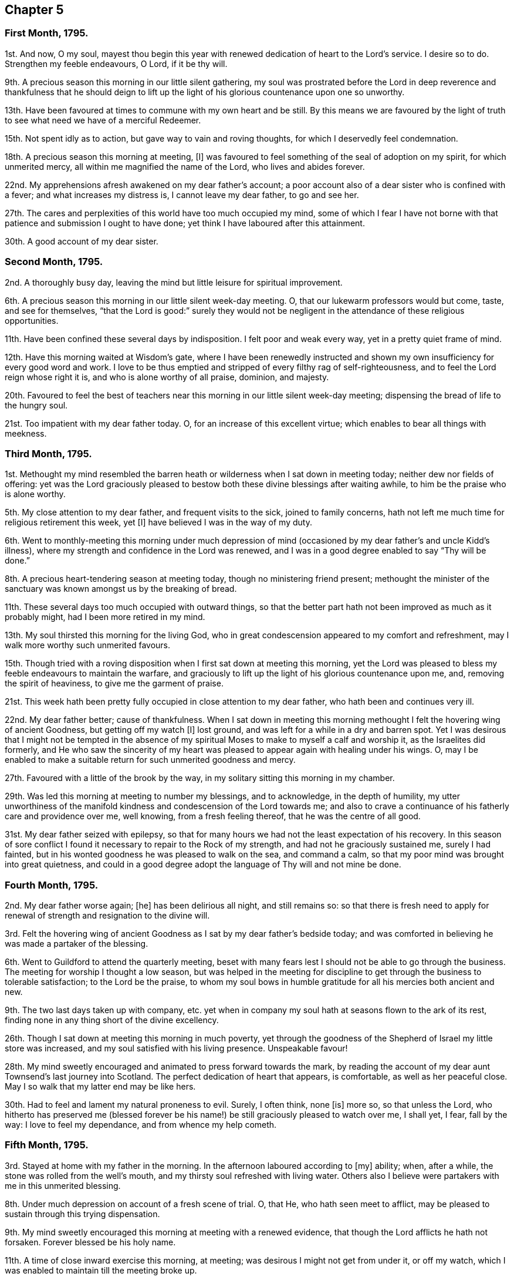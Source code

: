 == Chapter 5

=== First Month, 1795.

1st. And now, O my soul,
mayest thou begin this year with renewed dedication of heart to the Lord`'s service.
I desire so to do.
Strengthen my feeble endeavours, O Lord, if it be thy will.

9th. A precious season this morning in our little silent gathering,
my soul was prostrated before the Lord in deep reverence and thankfulness that he should
deign to lift up the light of his glorious countenance upon one so unworthy.

13th. Have been favoured at times to commune with my own heart and be still.
By this means we are favoured by the light of truth
to see what need we have of a merciful Redeemer.

15th. Not spent idly as to action, but gave way to vain and roving thoughts,
for which I deservedly feel condemnation.

18th. A precious season this morning at meeting, +++[+++I]
was favoured to feel something of the seal of adoption on my spirit,
for which unmerited mercy, all within me magnified the name of the Lord,
who lives and abides forever.

22nd. My apprehensions afresh awakened on my dear father`'s account;
a poor account also of a dear sister who is confined with a fever;
and what increases my distress is, I cannot leave my dear father, to go and see her.

27th. The cares and perplexities of this world have too much occupied my mind,
some of which I fear I have not borne with that patience
and submission I ought to have done;
yet think I have laboured after this attainment.

30th. A good account of my dear sister.

=== Second Month, 1795.

2nd. A thoroughly busy day, leaving the mind but little leisure for spiritual improvement.

6th. A precious season this morning in our little silent week-day meeting.
O, that our lukewarm professors would but come, taste, and see for themselves,
"`that the Lord is good:`" surely they would not be negligent
in the attendance of these religious opportunities.

11th. Have been confined these several days by indisposition.
I felt poor and weak every way, yet in a pretty quiet frame of mind.

12th. Have this morning waited at Wisdom`'s gate,
where I have been renewedly instructed and shown
my own insufficiency for every good word and work.
I love to be thus emptied and stripped of every filthy rag of self-righteousness,
and to feel the Lord reign whose right it is, and who is alone worthy of all praise,
dominion, and majesty.

20th. Favoured to feel the best of teachers near
this morning in our little silent week-day meeting;
dispensing the bread of life to the hungry soul.

21st. Too impatient with my dear father today.
O, for an increase of this excellent virtue;
which enables to bear all things with meekness.

=== Third Month, 1795.

1st. Methought my mind resembled the barren heath
or wilderness when I sat down in meeting today;
neither dew nor fields of offering:
yet was the Lord graciously pleased to bestow both
these divine blessings after waiting awhile,
to him be the praise who is alone worthy.

5th. My close attention to my dear father, and frequent visits to the sick,
joined to family concerns, hath not left me much time for religious retirement this week,
yet +++[+++I]
have believed I was in the way of my duty.

6th. Went to monthly-meeting this morning under much depression
of mind (occasioned by my dear father`'s and uncle Kidd`'s illness),
where my strength and confidence in the Lord was renewed,
and I was in a good degree enabled to say "`Thy will be done.`"

8th. A precious heart-tendering season at meeting today,
though no ministering friend present;
methought the minister of the sanctuary was known amongst us by the breaking of bread.

11th. These several days too much occupied with outward things,
so that the better part hath not been improved as much as it probably might,
had I been more retired in my mind.

13th. My soul thirsted this morning for the living God,
who in great condescension appeared to my comfort and refreshment,
may I walk more worthy such unmerited favours.

15th. Though tried with a roving disposition when I first sat down at meeting this morning,
yet the Lord was pleased to bless my feeble endeavours to maintain the warfare,
and graciously to lift up the light of his glorious countenance upon me, and,
removing the spirit of heaviness, to give me the garment of praise.

21st. This week hath been pretty fully occupied in close attention to my dear father,
who hath been and continues very ill.

22nd. My dear father better; cause of thankfulness.
When I sat down in meeting this morning methought
I felt the hovering wing of ancient Goodness,
but getting off my watch +++[+++I]
lost ground, and was left for a while in a dry and barren spot.
Yet I was desirous that I might not be tempted in the absence of
my spiritual Moses to make to myself a calf and worship it,
as the Israelites did formerly,
and He who saw the sincerity of my heart was pleased
to appear again with healing under his wings.
O, may I be enabled to make a suitable return for such unmerited goodness and mercy.

27th. Favoured with a little of the brook by the way,
in my solitary sitting this morning in my chamber.

29th. Was led this morning at meeting to number my blessings, and to acknowledge,
in the depth of humility,
my utter unworthiness of the manifold kindness and condescension of the Lord towards me;
and also to crave a continuance of his fatherly care and providence over me,
well knowing, from a fresh feeling thereof, that he was the centre of all good.

31st. My dear father seized with epilepsy,
so that for many hours we had not the least expectation of his recovery.
In this season of sore conflict I found it necessary to repair to the Rock of my strength,
and had not he graciously sustained me, surely I had fainted,
but in his wonted goodness he was pleased to walk on the sea, and command a calm,
so that my poor mind was brought into great quietness,
and could in a good degree adopt the language of Thy will and not mine be done.

=== Fourth Month, 1795.

2nd. My dear father worse again; +++[+++he]
has been delirious all night, and still remains so:
so that there is fresh need to apply for renewal
of strength and resignation to the divine will.

3rd. Felt the hovering wing of ancient Goodness as
I sat by my dear father`'s bedside today;
and was comforted in believing he was made a partaker of the blessing.

6th. Went to Guildford to attend the quarterly meeting,
beset with many fears lest I should not be able to go through the business.
The meeting for worship I thought a low season,
but was helped in the meeting for discipline to get
through the business to tolerable satisfaction;
to the Lord be the praise,
to whom my soul bows in humble gratitude for all his mercies both ancient and new.

9th. The two last days taken up with company,
etc. yet when in company my soul hath at seasons flown to the ark of its rest,
finding none in any thing short of the divine excellency.

26th. Though I sat down at meeting this morning in much poverty,
yet through the goodness of the Shepherd of Israel my little store was increased,
and my soul satisfied with his living presence.
Unspeakable favour!

28th. My mind sweetly encouraged and animated to press forward towards the mark,
by reading the account of my dear aunt Townsend`'s last journey into Scotland.
The perfect dedication of heart that appears, is comfortable,
as well as her peaceful close.
May I so walk that my latter end may be like hers.

30th. Had to feel and lament my natural proneness to evil.
Surely, I often think, none +++[+++is]
more so, so that unless the Lord,
who hitherto has preserved me (blessed forever be his name!)
be still graciously pleased to watch over me,
I shall yet, I fear, fall by the way: I love to feel my dependance,
and from whence my help cometh.

=== Fifth Month, 1795.

3rd. Stayed at home with my father in the morning.
In the afternoon laboured according to +++[+++my]
ability; when, after a while, the stone was rolled from the well`'s mouth,
and my thirsty soul refreshed with living water.
Others also I believe were partakers with me in this unmerited blessing.

8th. Under much depression on account of a fresh scene of trial.
O, that He, who hath seen meet to afflict,
may be pleased to sustain through this trying dispensation.

9th. My mind sweetly encouraged this morning at meeting with a renewed evidence,
that though the Lord afflicts he hath not forsaken.
Forever blessed be his holy name.

11th. A time of close inward exercise this morning, at meeting;
was desirous I might not get from under it, or off my watch,
which I was enabled to maintain till the meeting broke up.

15th. Humbled deeply under a sense of some failures;
yet was desirous of abiding under the purifying hand,
that the wound might not be healed deceitfully.

21st. These several days have been fully taken up
with company and attending my dear father;
who has had another alarming seizure.

24th. A time of sweet solace in my solitary sitting in my father`'s chamber;
while the family were at meeting this morning.

27th. A time of much anxiety, my dear father continuing in a very tried situation;
I laboured, though I fear but feebly, after a thorough resignation to the divine will.

=== Sixth Month, 1795.

4th. More comfortable and quiet, for which favour I think I have been truly glad.

5th. I sat down in great weakness this morning at meeting, but after waiting patiently,
the Lord was graciously pleased to arise: then were his enemies scattered,
and my soul permitted to enjoy divine communion with him,
whom I desire to love better than riches or length of days.

7th. I found the adversary busy today at meeting in endeavouring
to draw my attention from its proper centre;
but received strength to overcome his stratagem,
and was enabled to draw water out of his reach.
Forever blessed and praised be Israel`'s Shepherd:
who leadeth and feedeth his dependant children, yea, the least and meanest of his flock.

11th. A quiet and comfortable day.

12th. Divers calling in, I was too light in conversation; in other respects +++[+++a day]
not ill spent.

18th. My mind affected,
on hearing of the deviation of several who stood in the foremost rank,
and ought to have been as waymarks.
Surely it is enough to make one of the hindermost of the flock tremble,
when the standard-bearers faint and give way.
Double thy watch therefore my soul, lest thou also fall a prey to the devourer.
A sweet contriting season in my chamber in the evening.

19th. I think I did my best today at meeting; but thought it a low season,
to which bodily indisposition contributed.

21st. Discharged an apprehended duty, in writing to a friend,
who I believe is straying wide from the true fold.

25th. Think I have been enabled to step along in safety these few last days,
having frequently felt my good guide near.

26th. Though our meeting was silent today (as is often the case),
yet I thought it was good to be there, and could say,
Better is an hour spent in thy courts than a thousand elsewhere.

27th. Discharged my duty today as an overseer,
in giving an affectionate caution to a young woman of whom I had heard a painful circumstance;
which she resented highly.
However, +++[+++I]
was favoured to feel tolerably peaceful under it,
believing I had not moved in it in my own will.

28th. My mind strengthened in the belief that I had acted
in the above-mentioned affair as became my station,
though it met with so unfriendly a reception.
I was desirous of keeping quiet under it,
and of being preserved from harbouring any resentment, yet keeping firm,
as the cause was not my own, and worthy +++[+++of]
suffering for.

=== Seventh Month, 1795.

2nd. Have dwelt much in the valley these few days,
yet have cause to believe the blessing hath rested upon me in my lowly situation,
so that the language of my soul has been, Return to thy rest,
for the Lord hath dealt bountifully with thee.

5th. Went to Wandsworth to attend the quarterly meeting.

6th. The meeting today I thought unusually favoured,
a divine visitation seemed afresh extended to the backsliders in our Israel.
My soul was deeply bowed under a sense thereof.
Oh! the condescending goodness of Infinite Wisdom towards the workmanship of his hands;
the meanest of which I often conclude myself.
Many strangers attended, among them Sarah Harrison and Sarah Birkbeck.
Returned home humble and peaceful.
Found my dear father as well as I left him.
"`What shall I render to the Lord for all his benefits?`"

7th. I fear I have not felt sufficiently grateful today for the favour conferred yesterday.

12th. Stayed at home in the morning with my dear father; went to our afternoon meeting,
where after some close labour I was graciously favoured
with access to the throne of grace;
when my mind was unexpectedly drawn to supplicate for my dear father,
that the Lord would be pleased to sustain him in the solemn hour of death,
whenever permitted, and finally admit him to the mansions of eternal felicity.

13th. My dear father seized this morning with another epileptic attack.

17th. My dear father again better though low.

23rd. This hath been hitherto a very trying week,
which I have sometimes borne with a good degree of patience and resignation;
at others not so much so, as I should have done; poor nature being overcharged: yet +++[+++I]
desire to labour after it, and that no repining thought may find room in my heart.

24th. Saw in the light to which I desired to bring my deeds this morning at meeting,
that I had acted disingenuously in a circumstance that had occurred in the morning;
though the motive that induced me was to spare another pain,
yet I am not sure that it was justifiable.
However, notwithstanding this failure, +++[+++I]
was graciously admitted to the mercy-seat, where the sceptre of love was stretched forth.

26th. Sat down at meeting this morning, uncommonly encompassed with infirmity,
having given way too much to unprofitable thoughts;
yet being enabled to press through the crowd,
and touch the hem of the garment which communicates healing virtue, +++[+++I]
found it as infallible as ever, to my comfort and thankfulness.

31st. Sat the forepart of the meeting in a desert
land where I could discern no path for my feet;
but after waiting a while, light was graciously vouchsafed, and,
the spirit of heaviness being removed, my soul became arrayed with the garment of praise.
Yet even in this state +++[+++I]
found the enemy near with evil suggestions, but keeping my eye single, +++[+++I]
think he gained no advantage over me.

=== Eighth Month, 1795

6th. Went with Elizabeth Moline, by appointment of the monthly meeting,
to read the yearly meeting`'s epistles in those friends`'
families who do not attend meetings for discipline.
We were enabled to give, I trust, a little suitable counsel on the occasion.

12th. Fully dissatisfied with myself, and had to exclaim with one formerly,
"`The heart is deceitful above all things:`" under
a humbling sense of which I was deeply contrited,
and begged for an increase of strength and wisdom.

14th. Had much rubbish to dig through this morning at meeting,
before I could get to the pure spring, yet +++[+++I]
had to acknowledge it was well worth my pains;
and that I was an unworthy partaker of such an inestimable blessing.

19th. Renewedly desirous this morning of doubling the watch,
that nothing may be permitted to enter and defile the temple,
which the Holy Lord God is at times graciously pleased to visit.

21st. Was afraid I had done wrong this evening in omitting an apprehended duty,
giving way to creaturely reasoning and fear.

24th. My mind sweet and peaceful under some disquieting circumstances.

=== Ninth Month, 1795

1st. These several days pretty fully take up with my beloved father,
who had another alarming seizure: under which trial I have felt, as heretofore,
divine support near to sustain.

2nd. An unexpected sweet little opportunity today in my dear father`'s chamber:
in which George Dillwyn had to express his belief that the hope my father
entertained of his future wellbeing would never be permitted to perish.
In a sweet and encouraging manner he enlarged a little on the duty
and advantage of full resignation to the divine will.
He had a public meeting this morning, which was to my apprehension a favoured season.
I spent the rest of the day in sweet society.

4th. Our monthly meeting.
In the silent part of the meeting for worship,
my spirit sweetly tendered under the consideration of the many favours vouchsafed.
George Dillwyn appeared acceptably in testimony.
Went in the evening to Wanborough with some friends, where I spent the day with them,
I trust, in innocent cheerfulness.

6th. Went this morning to Arundel with Morris Birkbeck, Jr.
and the aforesaid friends, where we met with many friends assembled, and +++[+++I]
think it was a season of renewed favour.
George Dillwyn appeared in testimony and supplication.
After meeting +++[+++I]
parted with my friends, and returned home in the evening.

8th. A fatiguing day,
yet found a little leisure in the evening to retire to the fountain of sure mercies,
where my spirit was sweetly contrited,
and refreshed under the fresh feeling of the extension of divine regard.

13th. A precious little season in my dear father`'s chamber,
while the family were at meeting this morning.

16th. These last few days spent well as to action, except some little impatience; but +++[+++I]
have too much given way to unprofitable thoughts,
so that at times I have deeply mourned my instability;
yet have again relapsed into the same disposition.
Again I have sought after that Word which maketh clean, and though so unworthy,
have felt it to purify my vessel.
I make this remark by no means boastingly, but to show the lovingkindness of the Lord,
who willeth our sanctification.

24th. Rather a bustling day.
Retired in the evening to Wisdom`'s gate, where I sat in much poverty and weakness,
and was afresh convinced that nothing short of the key of
David could give access to the fountain of life.

27th. The enemy, ever busy to betray, drew me off my watch today at meeting;
so that I sustained loss, which I lamented.

=== Tenth Month, 1795.

1st. The recollection of some weaknesses accompanied
my mind in looking over yesterday and today;
but at times I have felt the secret touches of my
heavenly Father`'s love in which I had to rejoice.

2nd. Was favoured to sit under the Lord`'s teaching
this morning in our little silent week-day meeting;
for which blessing I desire to improve.
The rest of the day fatiguing, and attended with a painful circumstance to my mind,
to see youth trained up in the way they should not go; and too wise in their own eyes,
to receive instruction from those who have had more experience.

4th. Went to Esher to our quarterly meeting,
but was too ill to attend either of the sittings.

9th. Much better.
A little renewal of strength this morning in my sitting in my father`'s chamber.

14th. Had fresh occasion to lament my proneness to evil,
and to see the subtlety of self-love,
how it creeps into the most trifling actions of our lives.

16th. A sweet contriting and instructive season in our little silent week-day meeting.
Gave way to impatience in the night with my dear father, which cost me some tears,
and I earnestly besought an increase of strength proportioned to the trial of the day.

20th. Renewedly desirous of rising above the weakness of nature,
and that I may know every thought and desire brought into subjection,
and under the government of the Prince of Peace.

23rd. Gave way to anger on a trifling occasion, for which I feel condemnation;
nor has the rest of the day been so much improved as it might have been.

25th. Rather low times both morning and afternoon meetings.
Mary Stacey had a strengthening opportunity, to my mind at least,
in our family in the evening.

29th. My time has been so much taken up this week with company,
attending on my dear father,
etc. as to afford but little opportunity for religious improvement; yet +++[+++I]
think I have been enabled to step along with a good degree of circumspection.

30th. This morning`'s meeting a season to be remembered,
for the fresh descending of heavenly dew;
under which precious influence my soul was secretly and unexpectedly
drawn forth to petition the Lord on my beloved father`'s account,
that he might be his in the day that he made up his jewels;
and the sweetness which accompanied my mind gave
me reason to hope my prayer would be answered.
It is with a heart replete with gratitude that I
thus commemorate the gracious dealings of the Lord.

=== Eleventh Month, 1795.

6th. My beloved father again seized with epilepsy.

8th. My strength and confidence a little renewed this morning at meeting,
which I esteem an inestimable favour.
My dear father gradually recovering.

12th. Have had but little opportunity for religious retirement these few days past;
and when I have found and embraced it,
I have thought my mind much resembled nature as to the outward, a winter season.
I could find but little verdure, or pleasant fruit;
yet at other times have felt the restricting power of truth near,
which has drawn my mind into peaceful quiet;, which I esteem a favour.

15th. A roving lukewarm disposition too much prevailed in the early part of the meeting;
but the good Shepherd graciously condescended to stretch forth the crook of his love,
and gently draw me towards him.
He was in abundant mercy pleased to animate my faith,
by afresh disclosing the beauty and excellent order of the new creation;
with what perfect harmony every duty might be fulfilled,
did we dwell enough under the pure principle of truth; no clashing,
no interfering one with another, but each performed in its allotted season.
Then indeed should we know Jerusalem to be a quiet habitation and a safe hiding-place.

20th. Was favoured to lie down as beside the still waters
this morning in our little silent weekday meeting.
How unworthy, I must still repeat it,
of such a blessing! the rest of the week I fear not much improved,
yet in reviewing it +++[+++I]
do not feel much condemnation.

27th. This week hath been so fully occupied in attending my dear father,
working for the poor, and visiting the sick,
as to allow scarcely time for religious retirement;
yet I have believed from the peaceful state of my
mind that I have been in my proper allotment.
Should these remarks ever meet any eye but my own,
I hope the reader will not think that they are mentioned as any thing meritorious.
Far be it from me! well knowing how very imperfectly I fill up my various duties;
and that the best of us are but unprofitable servants.

=== Twelfth Month, 1795.

6th. Favoured with near access to the throne of grace this morning in our silent meeting.
When thus permitted to ascend the mount,
how are we like Peter wishing to tabernacle there,
unwilling to return again to the earth; but remember, O my soul,
this is not thy resting place,
and that the full fruition of the crown is reserved for those who hold out to the end.
Let the foretaste of it animate thee to press forward,
that thou mayst so run as to obtain.

12th. The duties of this week, I trust, in a good degree fulfilled.
On a strict scrutiny I do not feel any thing condemn me; but some little impatience.

17th. When I awoke this morning I found my mind drawn into sweet quiet.
I was soon after summoned to my dear father, who was seized with another attack,
which was very severe indeed:
under which fresh trial I was preserved in a good degree of calm resignation,
and was thankful that my mind had been prepared.

20th. Attended the general meeting at Guildford; which, though unusually small,
was owned by Him who is the crown thereof.
To him be the praise ascribed, who is alone worthy.

27th. A favoured season this morning at meeting, though no outward ministry.
Yet those who centred to the gift in themselves were favoured to know a teacher,
that cannot be removed into a corner.
Blessed privilege!

31st. This week hath I think altogether been spent in the service of others hitherto.
I have had but little leisure for religious retirement, yet trust I have been in my place.
